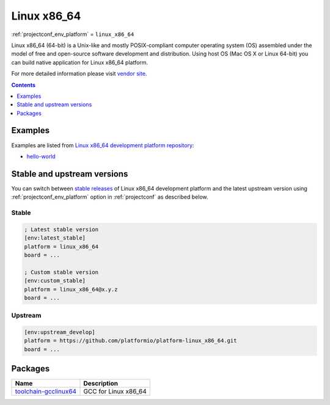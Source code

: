 ..  Copyright (c) 2014-present PlatformIO <contact@platformio.org>
    Licensed under the Apache License, Version 2.0 (the "License");
    you may not use this file except in compliance with the License.
    You may obtain a copy of the License at
       http://www.apache.org/licenses/LICENSE-2.0
    Unless required by applicable law or agreed to in writing, software
    distributed under the License is distributed on an "AS IS" BASIS,
    WITHOUT WARRANTIES OR CONDITIONS OF ANY KIND, either express or implied.
    See the License for the specific language governing permissions and
    limitations under the License.

.. _platform_linux_x86_64:

Linux x86_64
============
:ref:`projectconf_env_platform` = ``linux_x86_64``

Linux x86_64 (64-bit) is a Unix-like and mostly POSIX-compliant computer operating system (OS) assembled under the model of free and open-source software development and distribution. Using host OS (Mac OS X or Linux 64-bit) you can build native application for Linux x86_64 platform.

For more detailed information please visit `vendor site <http://platformio.org/platforms/linux_x86_64?utm_source=platformio&utm_medium=docs>`_.

.. contents:: Contents
    :local:
    :depth: 1


Examples
--------

Examples are listed from `Linux x86_64 development platform repository <https://github.com/platformio/platform-linux_x86_64/tree/develop/examples?utm_source=platformio&utm_medium=docs>`_:

* `hello-world <https://github.com/platformio/platform-linux_x86_64/tree/develop/examples/hello-world?utm_source=platformio&utm_medium=docs>`_

Stable and upstream versions
----------------------------

You can switch between `stable releases <https://github.com/platformio/platform-linux_x86_64/releases>`__
of Linux x86_64 development platform and the latest upstream version using
:ref:`projectconf_env_platform` option in :ref:`projectconf` as described below.

Stable
~~~~~~

.. code-block:: ini

    ; Latest stable version
    [env:latest_stable]
    platform = linux_x86_64
    board = ...

    ; Custom stable version
    [env:custom_stable]
    platform = linux_x86_64@x.y.z
    board = ...

Upstream
~~~~~~~~

.. code-block:: ini

    [env:upstream_develop]
    platform = https://github.com/platformio/platform-linux_x86_64.git
    board = ...


Packages
--------

.. list-table::
    :header-rows:  1

    * - Name
      - Description

    * - `toolchain-gcclinux64 <https://gcc.gnu.org?utm_source=platformio&utm_medium=docs>`__
      - GCC for Linux x86_64